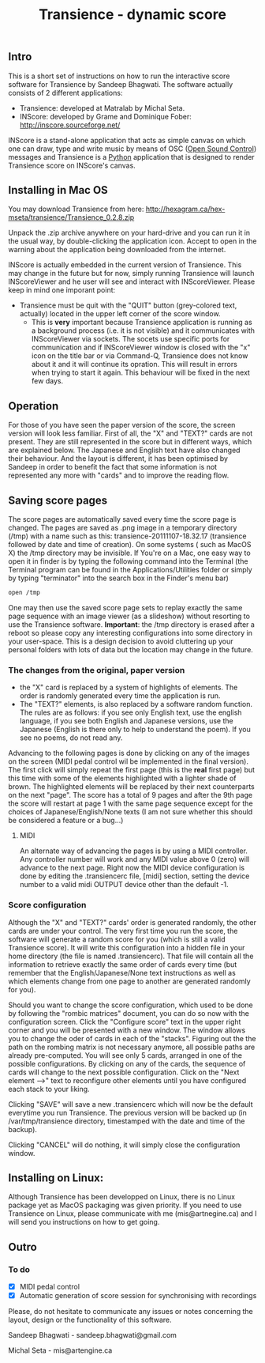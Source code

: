 #+INFOJS_OPT: view:showall toc:nil
#+STYLE: <link rel="stylesheet" type="text/css" href="style.css" />
#+TITLE: Transience - dynamic score
** Intro

This is a short set of instructions on how to run the interactive score software for Transience by Sandeep Bhagwati.
The software actually consists of 2 different applications: 

- Transience: developed at Matralab by Michal Seta.
- INScore: developed by Grame and Dominique Fober: http://inscore.sourceforge.net/

INScore is a stand-alone application that acts as simple canvas on
which one can draw, type and write music by means of OSC
([[http://opensoundcontrol.org/introduction-osc][Open Sound Control]]) messages and Transience is a [[http://www.python.org][Python]] application that is
designed to render Transience score on INScore's canvas. 

** Installing in Mac OS
   You may download Transience from here:
   http://hexagram.ca/hex-mseta/transience/Transience_0.2.8.zip

   Unpack the .zip archive anywhere on your hard-drive and you can run
   it in the usual way, by double-clicking the application icon. Accept to open in the warning about the application being downloaded from the internet.

   INScore is actually embedded in the current version of Transience. This may change in the future but for now, simply running Transience will launch INScoreViewer and he user will see and interact with INScoreViewer. Please keep in mind one imporant point:

   - Transience must be quit with the "QUIT" button (grey-colored text, actually) located in the upper left corner of the score window. 
      - This is *very* important because Transience application is running as a background process (i.e. it is not visible) and it communicates with INScoreViewer via sockets. The socets use specific ports for communication and if INScoreViewer window is closed with the "x" icon on the title bar or via Command-Q, Transience does not know about it and it will continue its opration. This will result in errors when trying to start it again. This behaviour will be fixed in the next few days.
** Operation
   For those of you have seen the paper version of the score, the screen version will look less familiar. First of all, the "X" and "TEXT?" cards are not present. They are still represented in the score but in different ways, which are explained below. The Japanese and English text have also changed their behaviour. And the layout is different, it has been optimised by Sandeep in order to benefit the fact that some information is not represented any more with "cards" and to improve the reading flow.

** Saving score pages
   The score pages are automatically saved every time the score page is changed. The pages are saved as .png image in a temporary directory (/tmp) with a name such as this: transience-20111107-18.32.17 (transience followed by date and time of creation). On some systems ( such as MacOS X) the /tmp directory may be invisible. If You're on a Mac, one easy way to open it in finder is by typing the following command into the Terminal (the Terminal program can be found in the Applications/Utilities folder or simply by typing "terminator" into the search box in the Finder's menu bar)
   #+srcname: open_tmp
     #+begin_src bash
       open /tmp
     #+end_src
       
   One may then use the saved score page sets to replay exactly the same page sequence with an image viewer (as a slideshow) without resorting to use the Transience software. *Important*: the /tmp directory is erased after a reboot so please copy any interesting configurations into some directory in your user-space. This is a design decision to avoid cluttering up your personal folders with lots of data but the location may change in the future.

*** The changes from the original, paper version
    - the "X" card is replaced by a system of highlights of elements. The order is randomly generated every time the application is run.
    - The "TEXT?" elements, is also replaced by a software random function. The rules are as follows: if you see only English text, use the english language, if you see both English and Japanese versions, use the Japanese (English is there only to help to understand the poem). If you see no poems, do not read any.

   Advancing to the following pages is done by clicking on any of the images on the screen (MIDI pedal control wil be implemented in the final version). The first click will simply repeat the first page (this is the *real* first page) but this time with some of the elements highlighted with a lighter shade of brown. The highlighted elements will be replaced by their next counterparts on the next "page". The score has a total of 9 pages and after the 9th page the score will restart at page 1 with the same page sequence except for the choices of Japanese/English/None texts (I am not sure whether this should be considered a feature or a bug...)
**** MIDI
     An alternate way of advancing the pages is by using a MIDI controller. Any controller number will work and any MIDI value above 0 (zero) will advance to the next page. Right now the MIDI device configuration is done by editing the .transiencerc file, [midi] section, setting the device number to a valid midi OUTPUT device other than the default -1.
*** Score configuration
    Although the "X" and "TEXT?" cards' order is generated randomly, the other cards are under your control. The very first time you run the score, the software will generate a random score for you (which is still a valid Transience score). It will write this configuration into a hidden file in your home directory (the file is named .transiencerc). That file will contain all the information to retrieve exactly the same order of cards every time (but remember that the English/Japanese/None text instructions as well as which elements change from one page to another are generated randomly for you).

    Should you want to change the score configuration, which used to be done by following the "rombic matrices" document, you can do so now with the configuration screen. Click the "Configure score" text in the upper right corner and you will be presented with a new window. The window allows you to change the oder of cards in each of the "stacks". Figuring out the the path on the rombing matrix is not necessary anymore, all possible paths are already pre-computed. You will see only 5 cards, arranged in one of the possible configurations. By clicking on any of the cards, the sequence of cards will change to the next possible configuration. Click on the "Next element -->" text to reconfigure other elements until you have configured each stack to your liking.
    
    Clicking "SAVE" will save a new .transiencerc which will now be the default everytime you run Transience. The previous version will be backed up (in /var/tmp/transience directory, timestamped with the date and time of the backup).

    Clicking "CANCEL" will do nothing, it will simply close the configuration window.

** Installing on Linux:
   Although Transience has been developped on Linux, there is no Linux package yet as MacOS packaging was given priority. If you need to use Transience on Linux, please communicate with me (mis@artnegine.ca) and I will send you instructions on how to get going.

** Outro

*** To do
    - [X] MIDI pedal control
    - [X] Automatic generation of score session for synchronising with recordings

Please, do not hesitate to communicate any issues or
notes concerning the layout, design or the functionality of this
software.

Sandeep Bhagwati - sandeep.bhagwati@gmail.com

Michal Seta - mis@artengine.ca
